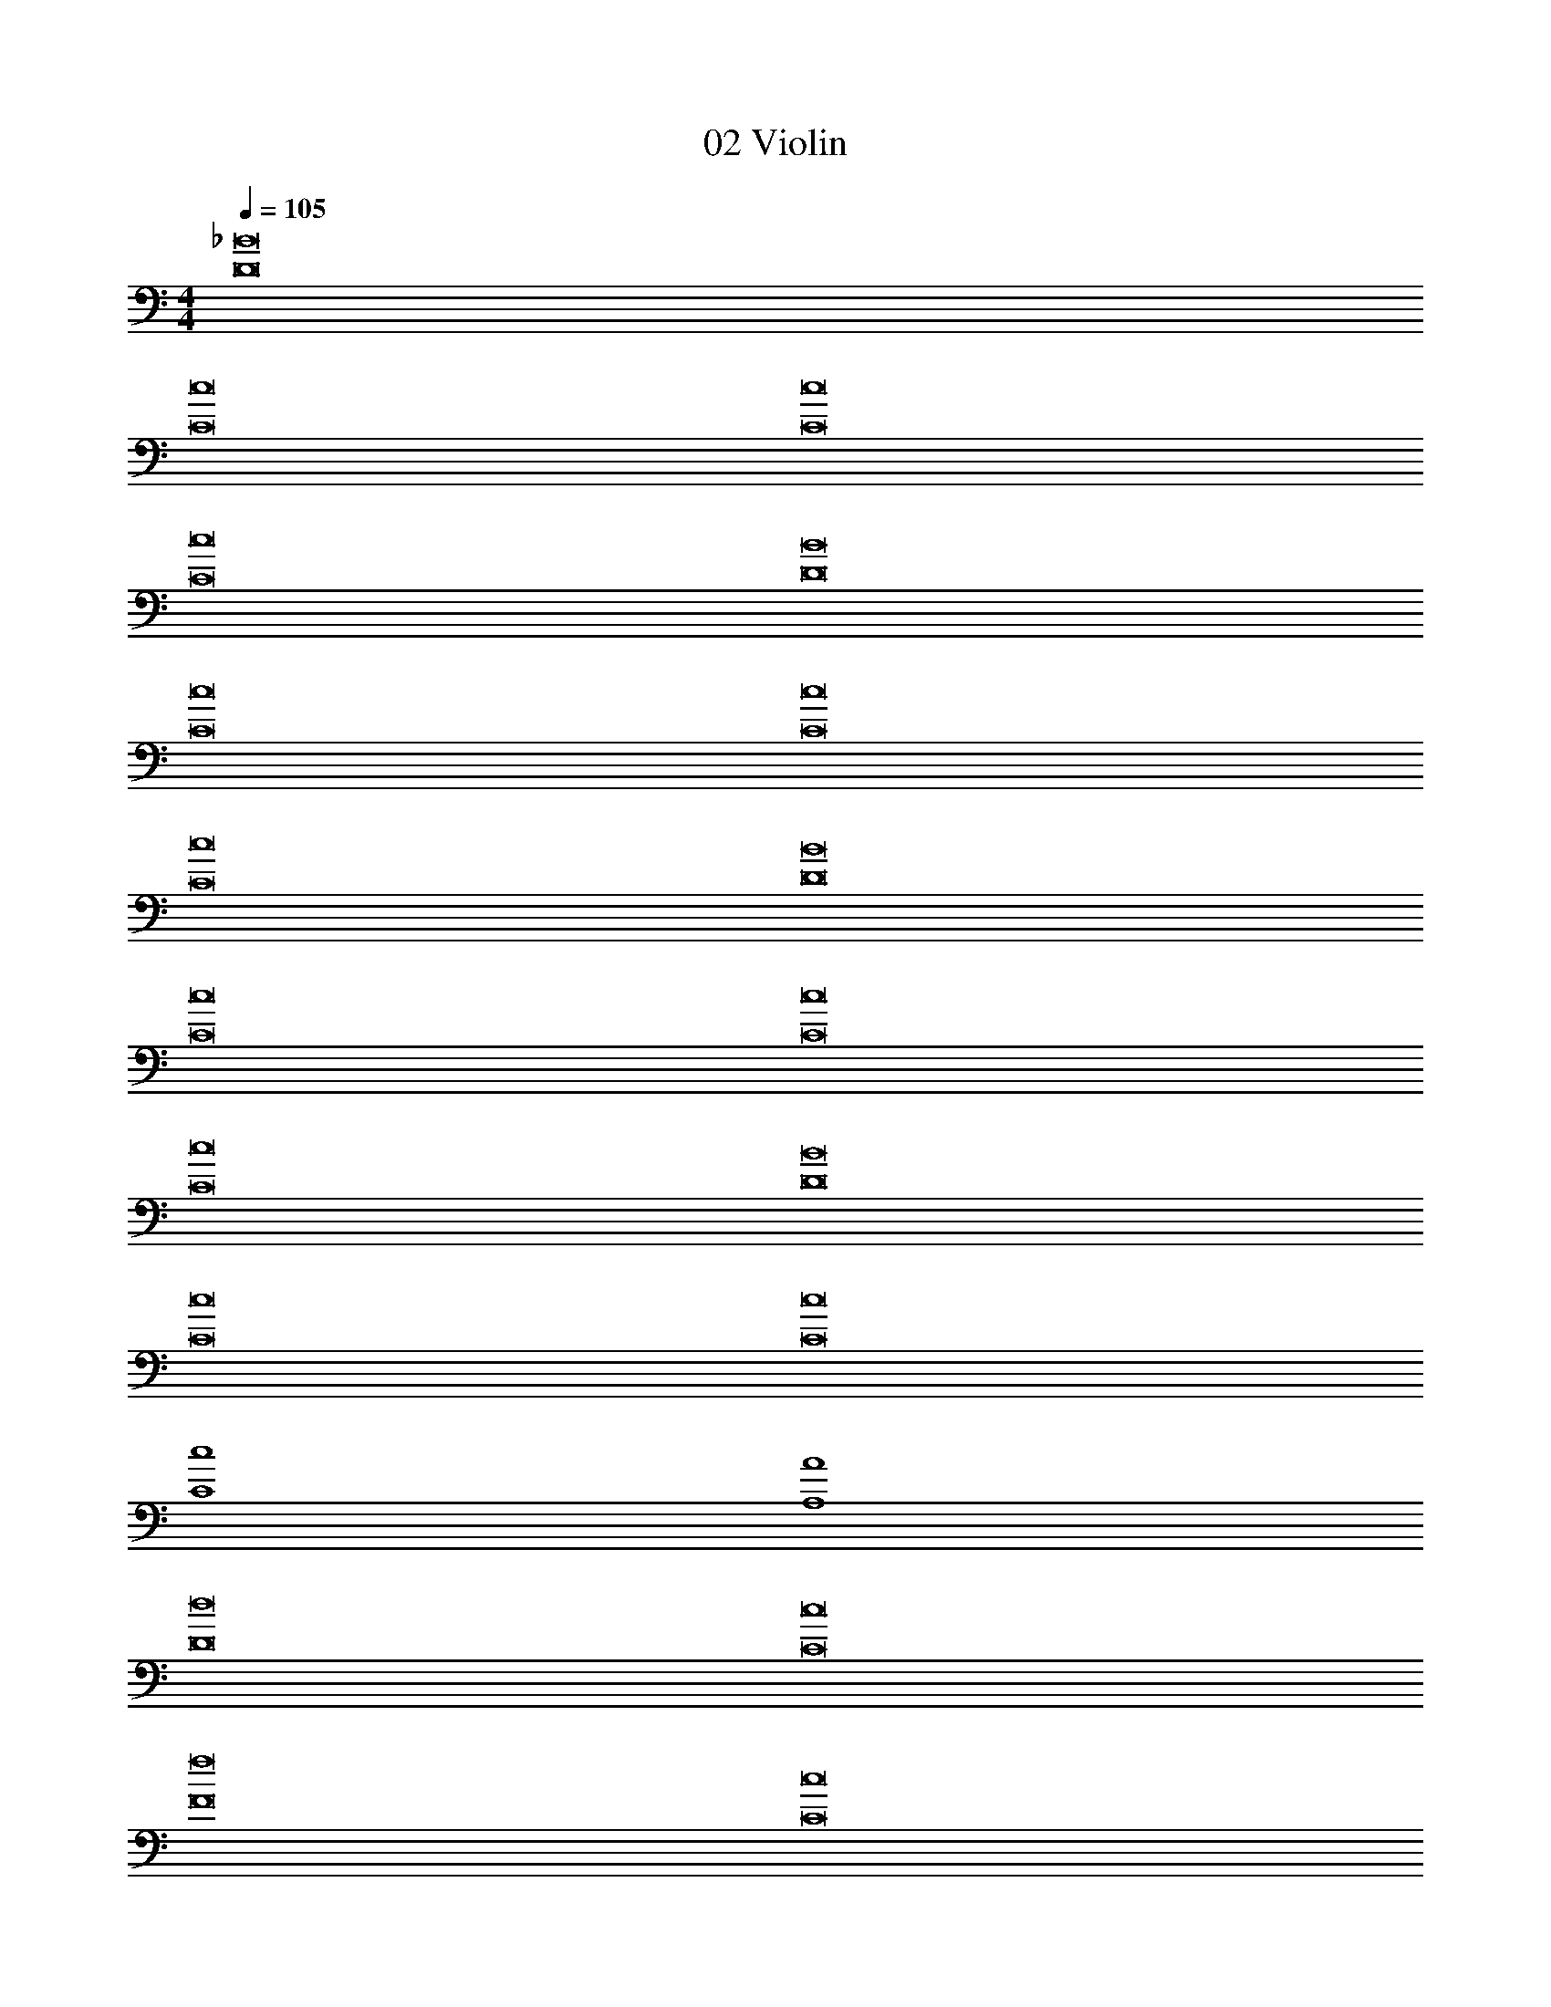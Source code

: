 X: 1
T: 02 Violin
Z: ABC Generated by Starbound Composer v0.8.7
L: 1/4
M: 4/4
Q: 1/4=105
K: C
[D8_B8] 
[C8c8] 
[C8c8] 
[C8c8] 
[D8B8] 
[C8c8] 
[C8c8] 
[C8c8] 
[D8B8] 
[C8c8] 
[C8c8] 
[C8c8] 
[D8B8] 
[C8c8] 
[C8c8] 
[C4c4] 
[A,4A4] 
[D8d8] 
[C8c8] 
[F8f8] 
[C8c8] 
[^D4^d4] 
[=D4=d4] 
[^F4^f4] 
[D4d4] 
[A,8A8] 
[F,4=F4] 
[E,2E2] [F,2F2] 
[C8B8] 
[C8c8] 
[C8c8] 
[C8c8] 
[C8B8] 
[C8c8] 
[C8c8] 
[C8c8] 
M: 4/4
M: 4/4
[D8B8] 
[C8c8] 
[C8c8] 
[C8c8] 
[D8B8] 
[C8c8] 
[C8c8] 
[C8c8] 
[D8B8] 
[C8c8] 
[C8c8] 
[C8c8] 
[D8B8] 
[C8c8] 
[C8c8] 
[C4c4] 
[A,4A4] 
[D8d8] 
[C8c8] 
[F8=f8] 
[C8c8] 
[^D4^d4] 
[=D4=d4] 
[^F4^f4] 
[D4d4] 
[A,8A8] 
[F,4=F4] 
[E,2E2] [F,2F2] 
[C8B8] 
[C8c8] 
[C8c8] 
[C8c8] 
[C8B8] 
[C8c8] 
[C8c8] 
[C8c8] 
